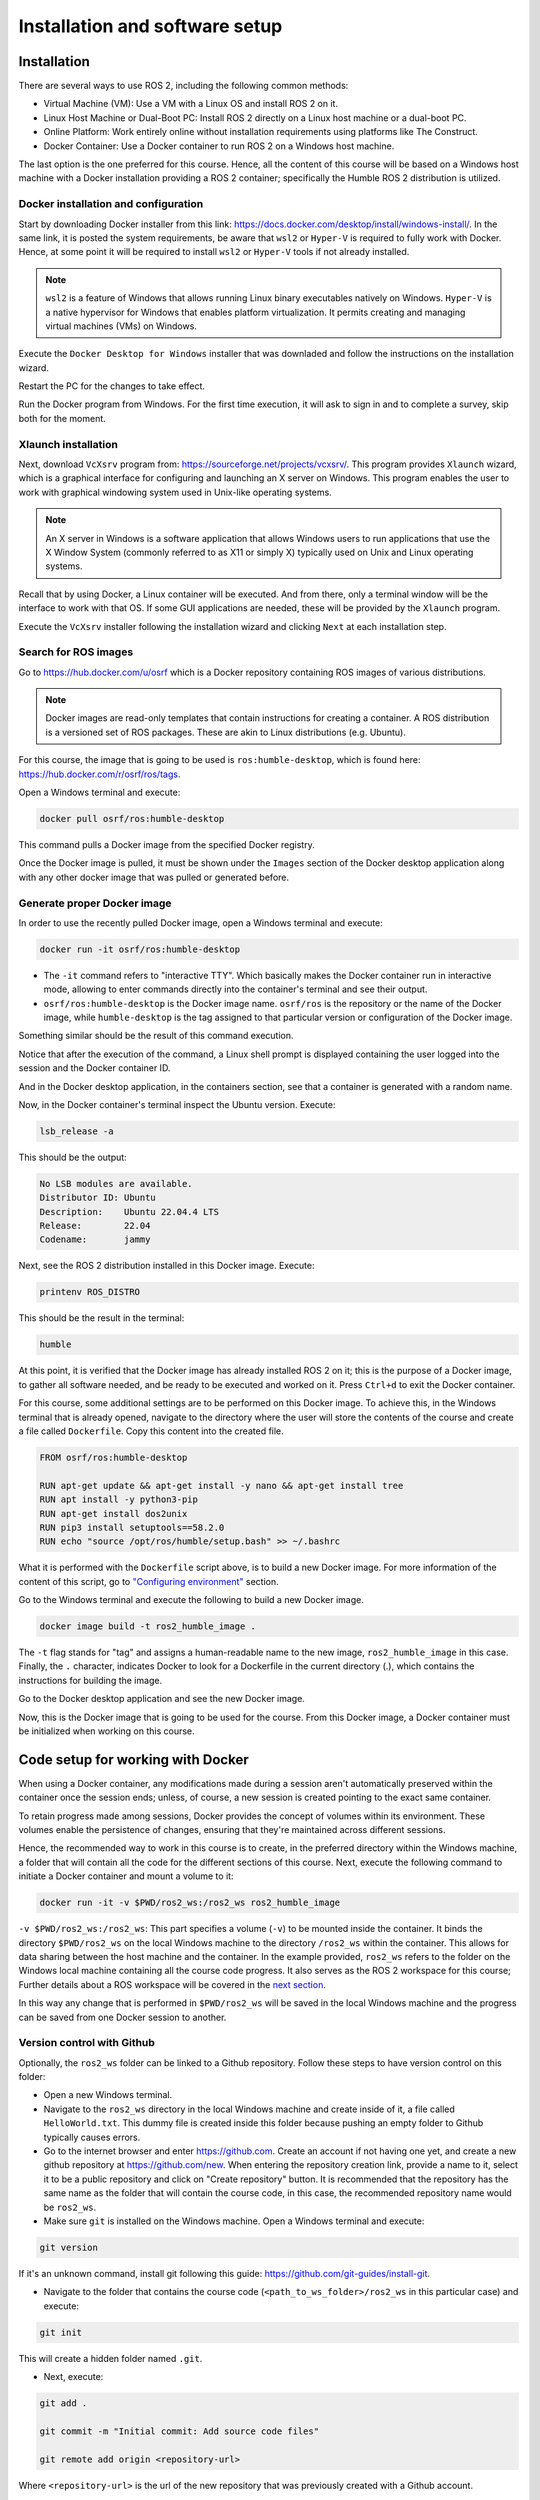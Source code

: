 Installation and software setup
=====

.. _installation:

Installation
-----------------

There are several ways to use ROS 2, including the following common methods:

- Virtual Machine (VM): Use a VM with a Linux OS and install ROS 2 on it.
- Linux Host Machine or Dual-Boot PC: Install ROS 2 directly on a Linux host machine or a dual-boot PC.
- Online Platform: Work entirely online without installation requirements using platforms like The Construct.
- Docker Container: Use a Docker container to run ROS 2 on a Windows host machine.

The last option is the one preferred for this course. Hence, all the content of this course will be based on a Windows host machine with a Docker installation providing a ROS 2 container; specifically the Humble ROS 2 distribution is utilized.


Docker installation and configuration
~~~~~~~~~~

Start by downloading Docker installer from this link: https://docs.docker.com/desktop/install/windows-install/. In the same link, it is posted the system requirements, be aware that ``wsl2`` or  ``Hyper-V`` is required to fully work with Docker. Hence, at some point it will be required to install ``wsl2`` or  ``Hyper-V`` tools if not already installed.

.. note::

   ``wsl2`` is a feature of Windows that allows running Linux binary executables natively on Windows.
   ``Hyper-V`` is a native hypervisor for Windows that enables platform virtualization. It permits creating and managing virtual machines (VMs) on Windows.

Execute the ``Docker Desktop for Windows`` installer that was downladed and follow the instructions on the installation wizard.

Restart the PC for the changes to take effect.

Run the Docker program from Windows. For the first time execution, it will ask to sign in and to complete a survey, skip both for the moment. 

Xlaunch installation
~~~~~~~~~~

Next, download ``VcXsrv`` program from: https://sourceforge.net/projects/vcxsrv/. This program provides ``Xlaunch`` wizard, which is a graphical interface for configuring and launching an X server on Windows. This program enables the user to work with graphical windowing system used in Unix-like operating systems. 

.. note::

   An X server in Windows is a software application that allows Windows users to run applications that use the X Window System (commonly referred to as X11 or simply X) typically used on Unix and Linux operating systems. 

Recall that by using Docker, a Linux container will be executed. And from there, only a terminal window will be the interface to work with that OS. If some GUI applications are needed, these will be provided by the ``Xlaunch`` program.

Execute the ``VcXsrv`` installer following the installation wizard and clicking ``Next`` at each installation step.

Search for ROS images
~~~~~~~~~~

Go to https://hub.docker.com/u/osrf which is a Docker repository containing ROS images of various distributions.

.. note::

   Docker images are read-only templates that contain instructions for creating a container. 
   A ROS distribution is a versioned set of ROS packages. These are akin to Linux distributions (e.g. Ubuntu). 

For this course, the image that is going to be used is ``ros:humble-desktop``, which is found here: https://hub.docker.com/r/osrf/ros/tags. 

Open a Windows terminal and execute:

.. code-block:: console

   docker pull osrf/ros:humble-desktop

This command pulls a Docker image from the specified Docker registry. 

Once the Docker image is pulled, it must be shown under the ``Images`` section of the Docker desktop application along with any other docker image that was pulled or generated before. 

.. image:: images/dockerImage.png
   :alt: Docker image that was pulled.

Generate proper Docker image
~~~~~~~~~~

In order to use the recently pulled Docker image, open a Windows terminal and execute:

.. code-block:: console

   docker run -it osrf/ros:humble-desktop

-	The ``-it`` command refers to "interactive TTY". Which basically makes the Docker container run in interactive mode, allowing to enter commands directly into the container's terminal and see their output.
-	``osrf/ros:humble-desktop`` is the Docker image name. ``osrf/ros`` is the repository or the name of the Docker image, while ``humble-desktop`` is the tag assigned to that particular version or configuration of the Docker image.

Something similar should be the result of this command execution.

.. image:: images/dockerImageExecution.png
   :alt: Docker image executed.

Notice that after the execution of the command, a Linux shell prompt is displayed containing the user logged into the session and the Docker container ID. 

And in the Docker desktop application, in the containers section, see that a container is generated with a random name.

.. image:: images/DockerContainerGenerated.png
   :alt: Docker container generated.

Now, in the Docker container's terminal inspect the Ubuntu version. Execute:

.. code-block:: console

   lsb_release -a

This should be the output:

.. code-block:: console

   No LSB modules are available.
   Distributor ID: Ubuntu
   Description:    Ubuntu 22.04.4 LTS
   Release:        22.04
   Codename:       jammy

Next, see the ROS 2 distribution installed in this Docker image. Execute:

.. code-block:: console

   printenv ROS_DISTRO

This should be the result in the terminal:

.. code-block:: console

   humble

At this point, it is verified that the Docker image has already installed ROS 2 on it; this is the purpose of a Docker image, to gather all software needed, and be ready to be executed and worked on it. Press ``Ctrl+d`` to exit the Docker container.

For this course, some additional settings are to be performed on this Docker image. To achieve this, in the Windows terminal that is already opened, navigate to the directory where the user will store the contents of the course and create a file called ``Dockerfile``. Copy this content into the created file.

.. code-block:: console

   FROM osrf/ros:humble-desktop

   RUN apt-get update && apt-get install -y nano && apt-get install tree 
   RUN apt install -y python3-pip
   RUN apt-get install dos2unix
   RUN pip3 install setuptools==58.2.0
   RUN echo "source /opt/ros/humble/setup.bash" >> ~/.bashrc

What it is performed with the ``Dockerfile`` script above, is to build a new Docker image. For more information of the content of this script, go to `"Configuring environment"`_ section.

.. _"Configuring environment": https://alex-readthedocs-test.readthedocs.io/en/latest/Configuring%20environment.html#the-dockerfile-script-explained

Go to the Windows terminal and execute the following to build a new Docker image. 

.. code-block:: console

   docker image build -t ros2_humble_image .

The ``-t`` flag stands for "tag" and assigns a human-readable name to the new image, ``ros2_humble_image`` in this case. 
Finally, the ``.`` character, indicates Docker to look for a Dockerfile in the current directory (.), which contains the instructions for building the image.

Go to the Docker desktop application and see the new Docker image.

.. image:: images/newImageGenerated.png
   :alt: Docker container generated.

Now, this is the Docker image that is going to be used for the course. From this Docker image, a Docker container must be initialized when working on this course. 

Code setup for working with Docker
--------------------------

When using a Docker container, any modifications made during a session aren't automatically preserved within the container once the session ends; unless, of course, a new session is created pointing to the exact same container. 

To retain progress made among sessions, Docker provides the concept of volumes within its environment. These volumes enable the persistence of changes, ensuring that they're maintained across different sessions.

Hence, the recommended way to work in this course is to create, in the preferred directory within the Windows machine, a folder that will contain all the code for the different sections of this course. Next, execute the following command to initiate a Docker container and mount a volume to it:

.. code-block:: console

   docker run -it -v $PWD/ros2_ws:/ros2_ws ros2_humble_image

.. image:: images/runningDockerContainer2.png
   :alt: Docker container generated example.

``-v $PWD/ros2_ws:/ros2_ws``: This part specifies a volume (``-v``) to be mounted inside the container. It binds the directory ``$PWD/ros2_ws`` on the local Windows machine to the directory ``/ros2_ws`` within the container. This allows for data sharing between the host machine and the container.  In the example provided, ``ros2_ws`` refers to the folder on the Windows local machine containing all the course code progress. It also serves as the ROS 2 workspace for this course; Further details about a ROS workspace will be covered in the `next section`_.

.. _next section: https://alex-readthedocs-test.readthedocs.io/en/latest/Configuring%20environment.html#creating-and-configuring-the-workspace

In this way any change that is performed in ``$PWD/ros2_ws`` will be saved in the local Windows machine and the progress can be saved from one Docker session to another.

Version control with Github
~~~~~~~~~~

Optionally, the ``ros2_ws`` folder can be linked to a Github repository. Follow these steps to have version control on this folder:

- Open a new Windows terminal. 

- Navigate to the ``ros2_ws`` directory in the local Windows machine and create inside of it, a file called ``HelloWorld.txt``. This dummy file is created inside this folder because pushing an empty folder to Github typically causes errors.

- Go to the internet browser and enter https://github.com. Create an account if not having one yet, and create a new github repository at https://github.com/new. When entering the repository creation link, provide a name to it, select it to be a public repository and click on "Create repository" button. It is recommended that the repository has the same name as the folder that will contain the course code, in this case, the recommended repository name would be ``ros2_ws``.

- Make sure ``git`` is installed on the Windows machine. Open a Windows terminal and execute:

.. code-block:: console

   git version

If it's an unknown command, install git following this guide: https://github.com/git-guides/install-git.

- Navigate to the folder that contains the course code (``<path_to_ws_folder>/ros2_ws`` in this particular case) and execute: 

.. code-block:: console

   git init

This will create a hidden folder named ``.git``. 

- Next, execute:

.. code-block:: console

   git add .

   git commit -m "Initial commit: Add source code files"

   git remote add origin <repository-url>

Where ``<repository-url>`` is the url of the new repository that was previously created with a Github account. 

- Finally, execute:

.. code-block:: console

   git push -u origin master

At this point, the ``ros2_ws`` folder that exists locally in the Windows machine now also resides in Github, in the publicly available online repository that was created; check in the browser the contents of the created repository, should be the same as the local folder.

Additionally, any change that is made in the local folder can be pushed to the online repository using the appropriate git commands (``git add .``,  ``git commit`` and ``git push``). 

Running a Docker container
--------------------------

In order to use GUI applications from within the Docker container that will be created, first, if not perfomed yet, run the ``Xlaunch`` application and set the ``Display`` number to zero. 

.. image:: images/XlaunchSetDisplayToZero.png
   :alt: Setting display number to zero in Xlaunch.

Make sure that in the Docker desktop GUI window, there are no containers running.

.. image:: images/NoContainersRunning.png
   :alt: No containers are running in docker.

Open a terminal in Windows, navigate to the directory where the folder containing the code progress is stored, and execute the Docker command to start running a container based on a specified docker image. This is the structure of such Docker command:

.. code-block:: console

   docker run --name <container_name> -e DISPLAY=host.docker.internal:0.0 -v $pwd/<workspace_name>/:/<workspace_name> -it <image_name>

- ``--name`` argument is used to specify a custom name for the container that will be created. Hence, it is accompanied by ``<container_name>``.
- ``-e`` argument sets an environment variable within the container. In this case, it's setting the ``DISPLAY`` environment variable to ``host.docker.internal:0.0``. This is commonly used when it is desired to display GUI applications from within a Docker container.
- ``-v`` argument mounts a volume inside the container. It allows mapping a directory on the host system (Windows OS system) to a directory inside the container. In this case, ``$pwd/<workspace_name>`` represents the current working directory followed by a directory named ``<workspace_name>`` on the host system, and ``/<workspace_name>`` represents the same directory inside the container.
- ``-it`` argument combines two flags, ``-i`` and ``-t``, which respectively stand for interactive mode and allocate a pseudo-TTY. This allows interacting with the container's command-line interface.

An example of this docker command execution:

.. code-block:: console

   docker run --name ros2_container -e DISPLAY=host.docker.internal:0.0 -v $pwd/ros2_ws/:/ros2_ws -it ros2_humble_image

.. image:: images/runningDockerContainer.png
   :alt: Running a docker container.


Opening a new terminal for the Docker container
----------------------

When opening a new terminal in Windows, it will be necessary to link that terminal with the already running Docker container. See the command structure to achieve this:

.. code-block:: console
   
   docker exec -it <name_of_the_container> bash

See the example below:

.. code-block:: console
   
   docker exec -it ros2_container bash

.. image:: images/openNewTerminalLinkToContainer.png
   :alt: Linking a new terminal to the docker container.

See that ``ros2_container`` is the name of the docker container that the current terminal is to be linked with.

Afterwards, if working with custom packages, i.e packages that were created during the course or imported from a third party repository, it will be necessary to source the appropriate setup file. Navigate to the workspace directory and execute:

.. code-block:: console
   
   source install/setup.bash

See the example below:

.. image:: images/onlySourcingWorkspace.png
   :alt: Sourcing the workspace only.

For further information on this, check `this section of the course`_.

.. _this section of the course: https://alex-readthedocs-test.readthedocs.io/en/latest/Configuring%20environment.html#workspace-sourcing


